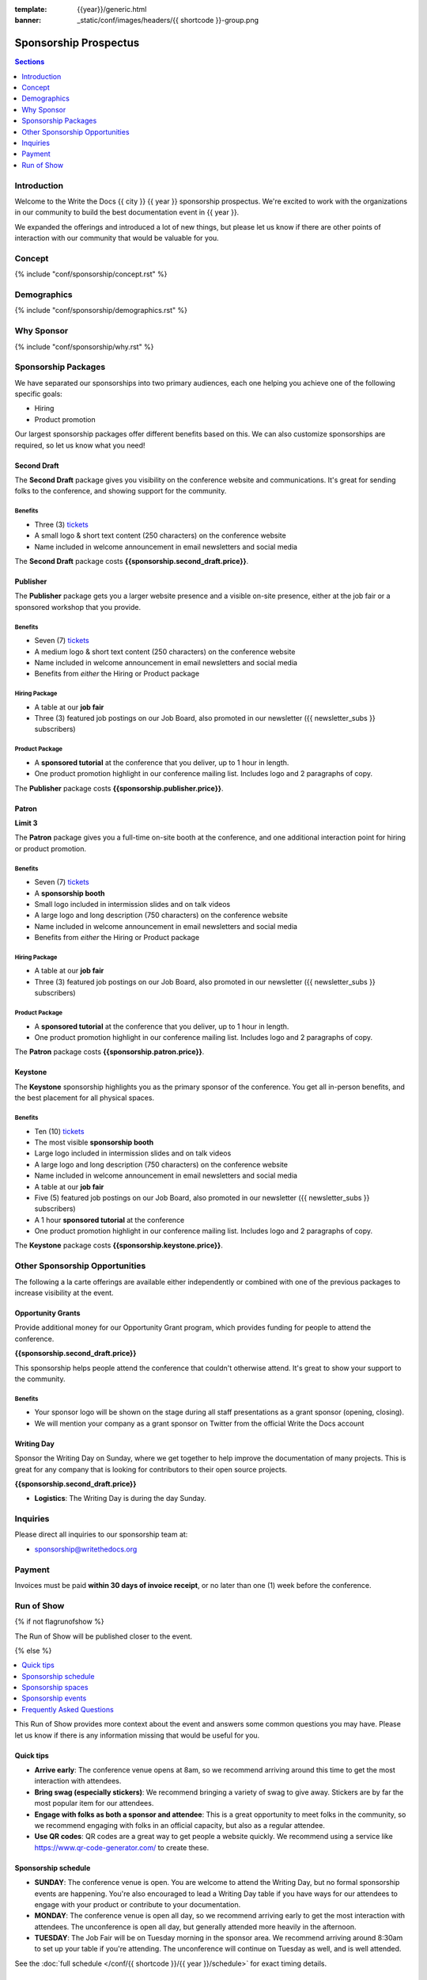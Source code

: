 :template: {{year}}/generic.html
:banner: _static/conf/images/headers/{{ shortcode }}-group.png

Sponsorship Prospectus
######################

.. contents:: Sections
   :local:
   :depth: 1
   :backlinks: none

Introduction
============

Welcome to the Write the Docs {{ city }} {{ year }} sponsorship prospectus.
We're excited to work with the organizations in our community to build the best documentation event in {{ year }}.

We expanded the offerings and introduced a lot of new things,
but please let us know if there are other points of interaction with our community that would be valuable for you.

Concept
=======

{% include "conf/sponsorship/concept.rst" %}

Demographics
============

{% include "conf/sponsorship/demographics.rst" %}

Why Sponsor
===========

{% include "conf/sponsorship/why.rst" %}

Sponsorship Packages
====================

We have separated our sponsorships into two primary audiences,
each one helping you achieve one of the following specific goals:

* Hiring
* Product promotion

Our largest sponsorship packages offer different benefits based on this.
We can also customize sponsorships are required,
so let us know what you need!

Second Draft
------------

The **Second Draft** package gives you visibility on the conference website and communications.
It's great for sending folks to the conference,
and showing support for the community.

Benefits
~~~~~~~~

- Three (3) tickets_
- A small logo & short text content (250 characters) on the conference website
- Name included in welcome announcement in email newsletters and social media

The **Second Draft** package costs **{{sponsorship.second_draft.price}}**.

Publisher
---------

The **Publisher** package gets you a larger website presence and a visible on-site presence, either at the job fair or a sponsored workshop that you provide.

Benefits
~~~~~~~~

- Seven (7) tickets_
- A medium logo & short text content (250 characters) on the conference website
- Name included in welcome announcement in email newsletters and social media
- Benefits from *either* the Hiring or Product package

Hiring Package
~~~~~~~~~~~~~~

- A table at our **job fair**
- Three (3) featured job postings on our Job Board, also promoted in our newsletter ({{ newsletter_subs }} subscribers)

Product Package
~~~~~~~~~~~~~~~

- A **sponsored tutorial** at the conference that you deliver, up to 1 hour in length.
- One product promotion highlight in our conference mailing list. Includes logo and 2 paragraphs of copy.

The **Publisher** package costs **{{sponsorship.publisher.price}}**.

Patron
------

**Limit 3**

The **Patron** package gives you a full-time on-site booth at the conference, and one additional interaction point for hiring or product promotion.

Benefits
~~~~~~~~

- Seven (7) tickets_
- A **sponsorship booth**
- Small logo included in intermission slides and on talk videos
- A large logo and long description (750 characters) on the conference website
- Name included in welcome announcement in email newsletters and social media
- Benefits from *either* the Hiring or Product package

Hiring Package
~~~~~~~~~~~~~~

- A table at our **job fair**
- Three (3) featured job postings on our Job Board, also promoted in our newsletter ({{ newsletter_subs }} subscribers)

Product Package
~~~~~~~~~~~~~~~

- A **sponsored tutorial** at the conference that you deliver, up to 1 hour in length.
- One product promotion highlight in our conference mailing list. Includes logo and 2 paragraphs of copy.

The **Patron** package costs **{{sponsorship.patron.price}}**.

Keystone
--------

The **Keystone** sponsorship highlights you as the primary sponsor of the conference. You get all in-person benefits, and the best placement for all physical spaces.

Benefits
~~~~~~~~

- Ten (10) tickets_
- The most visible **sponsorship booth**
- Large logo included in intermission slides and on talk videos
- A large logo and long description (750 characters) on the conference website
- Name included in welcome announcement in email newsletters and social media
- A table at our **job fair**
- Five (5) featured job postings on our Job Board, also promoted in our newsletter ({{ newsletter_subs }} subscribers)
- A 1 hour **sponsored tutorial** at the conference
- One product promotion highlight in our conference mailing list. Includes logo and 2 paragraphs of copy.

The **Keystone** package costs **{{sponsorship.keystone.price}}**.

Other Sponsorship Opportunities
===============================

The following a la carte offerings are available either independently or
combined with one of the previous packages to increase visibility at the event.

Opportunity Grants
------------------

Provide additional money for our Opportunity Grant program,
which provides funding for people to attend the conference.

**{{sponsorship.second_draft.price}}**

This sponsorship helps people attend the conference that couldn't otherwise attend.
It's great to show your support to the community.

Benefits
~~~~~~~~

* Your sponsor logo will be shown on the stage during all staff presentations as a grant sponsor (opening, closing).
* We will mention your company as a grant sponsor on Twitter from the official Write the Docs account

Writing Day
-----------

Sponsor the Writing Day on Sunday, where we get together to help improve the documentation of many projects.
This is great for any company that is looking for contributors to their open source projects.

**{{sponsorship.second_draft.price}}**

- **Logistics**: The Writing Day is during the day Sunday.

Inquiries
=========

Please direct all inquiries to our sponsorship team at:

- sponsorship@writethedocs.org

Payment
=======

Invoices must be paid **within 30 days of invoice receipt**, or no later than one (1) week before the conference.

.. _ticket: https://ti.to/writethedocs/write-the-docs-{{shortcode}}-{{year}}/
.. _tickets: https://ti.to/writethedocs/write-the-docs-{{shortcode}}-{{year}}/


Run of Show
===========
{% if not flagrunofshow %}

The Run of Show will be published closer to the event.

{% else %}

.. contents::
   :local:
   :depth: 1
   :backlinks: none

This Run of Show provides more context about the event and answers some common questions you may have.
Please let us know if there is any information missing that would be useful for you.

Quick tips
----------

* **Arrive early**: The conference venue opens at 8am, so we recommend arriving around this time to get the most interaction with attendees.
* **Bring swag (especially stickers)**: We recommend bringing a variety of swag to give away. Stickers are by far the most popular item for our attendees.
* **Engage with folks as both a sponsor and attendee**: This is a great opportunity to meet folks in the community, so we recommend engaging with folks in an official capacity, but also as a regular attendee.
* **Use QR codes**: QR codes are a great way to get people a website quickly. We recommend using a service like https://www.qr-code-generator.com/ to create these.

Sponsorship schedule
--------------------

* **SUNDAY**: The conference venue is open. You are welcome to attend the Writing Day, but no formal sponsorship events are happening. You're also encouraged to lead a Writing Day table if you have ways for our attendees to engage with your product or contribute to your documentation.

* **MONDAY**: The conference venue is open all day, so we recommend arriving early to get the most interaction with attendees. The unconference is open all day, but generally attended more heavily in the afternoon.

* **TUESDAY**: The Job Fair will be on Tuesday morning in the sponsor area. We recommend arriving around 8:30am to set up your table if you're attending. The unconference will continue on Tuesday as well, and is well attended.

See the :doc:`full schedule </conf/{{ shortcode }}/{{ year }}/schedule>` for exact timing details.

Sponsorship spaces
------------------

A quick overview of the spaces in the venue that are important:

* The *main stage* is where talks happen.
* The *stage hallway* is where registration, sponsor booths, and swag tables are set up. This is where the Job Fair will happen.
* The *unconference room* is downstairs from the main stage. This is where unconference sessions will be happening.

Sponsorship events
------------------

Job Fair
~~~~~~~~

On Tuesday morning we hold our Job Fair,
which is a wonderful place to connect with our attendees.
This is included in Hiring sponsorhip packages.

Many of them are looking for jobs now or will be in the near future,
so it's a great chance to talk more about your company culture and open positions.

**Logistics**: You will be assigned a booth where you can engage with attendees and answer questions.  We recommend that you answer general questions in the main session and schedule follow up discussions with folks later in the day or after the conference if they have deeper interest. We recommend having handouts or a QR code that links to your open job postings.

Unconference
~~~~~~~~~~~~

The Unconference is a great place to talk with attendees about your company and products.
If your sponsorship package includes Product promotion, you can use this time to talk about your product and how it can help the community.

We recommend having a few discussion topics ready to go, so that you can post your unconference session about them early in the conference.
This allows people to see the sessions, and plan to attend!

**Logistics**: You will be given a number of slots at the unconference, and you can sign up with your official company as the host. Other attendees will be able to sign up for sessions, but under their names instead of a specific company.

Writing day
~~~~~~~~~~~

On Sunday we hold our Writing Day.
This is a place where the community gathers to get actual work done.
This generally involved communities and organizations hosting a documentation sprint on some piece of documentation that is open source and needs improvements.

If you want to participate in the Writing Day,
it helps to do a bit of work up front.
The best way to prepare is to have a set of issues that you've already picked as "easy for beginners".
Starting with these issues will make it much easier for people to start,
and feel productive.
Make sure you also have good installation instructions and other helpful beginners content as well.

**Logistics**: We will send a signup sheet to the general attendee list before the conference, where you can sign up for a table. You can introduce your project to attendees on Sunday morning during the Writing Day Introduction, and then engage with attendees during the day of the event.

Frequently Asked Questions
--------------------------

How do I get the most out of my sponsorship?
~~~~~~~~~~~~~~~~~~~~~~~~~~~~~~~~~~~~~~~~~~~~

Come prepared to engage with our community, and to learn just as much as you teach. Engage with our event as attendees as well as sponsors. Send technical staff who can chat with people on the interesting things your company is doing, and get value from the vast amount of insight in the room. We do have some decision makers in the room, but soft sells will work better than hard sales in the environment we strive for.

Who is my primary contact?
~~~~~~~~~~~~~~~~~~~~~~~~~~

Eric Holscher will be your primary contact, but our team is available at sponsorship@writethedocs.org. If you have a time sensitive inquiry, please email the entire team to ensure a timely response.

During the conference itself, we will also have a *help desk* available on the Hopin venue.
You can find staff members there to ask any additional questions you might have.

How do I use my sponsorship tickets?
~~~~~~~~~~~~~~~~~~~~~~~~~~~~~~~~~~~~

You should have received a unique URL with a discount code for your sponsorship tickets. We are happy to send it over again, just ask!

How do I use my job postings?
~~~~~~~~~~~~~~~~~~~~~~~~~~~~~

You can post your jobs to our `job board <https://jobs.writethedocs.org/>`_.
You will be given a discount code that will let you post them for free,
please ask us for this if you don't have it!
They will be published in our :doc:`Newsletter </newsletter>` every month,
and displayed on our website as well.

What do I need for the job fair?
~~~~~~~~~~~~~~~~~~~~~~~~~~~~~~~~

The job fair will be a low key event. Generally we recommend having links available to your job descriptions, and ways for attendees to engage with you online after the event.

{% endif %}
